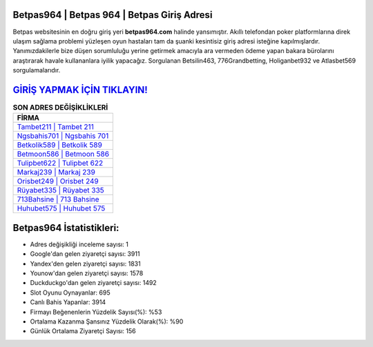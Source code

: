 ﻿Betpas964 | Betpas 964 | Betpas Giriş Adresi
===================================

.. image:: images/betpas-giris.jpg
   :width: 600
   
Betpas websitesinin en doğru giriş yeri **betpas964.com** halinde yansımıştır. Akıllı telefondan poker platformlarına direk ulaşım sağlama problemi yüzleşen oyun hastaları tam da şuanki kesintisiz giriş adresi isteğine kapılmışlardır. Yanımızdakilerle bize düşen sorumluluğu yerine getirmek amacıyla ara vermeden ödeme yapan bakara bürolarını araştırarak havale kullananlara iyilik yapacağız. Sorgulanan Betsilin463, 776Grandbetting, Holiganbet932 ve Atlasbet569 sorgulamalarıdır.

`GİRİŞ YAPMAK İÇİN TIKLAYIN! <https://uclck.me/gonow>`_
==============

.. list-table:: **SON ADRES DEĞİŞİKLİKLERİ**
   :widths: 100
   :header-rows: 1

   * - FİRMA
   * - `Tambet211 | Tambet 211 <tambet211-tambet-211-tambet-giris-adresi.html>`_
   * - `Ngsbahis701 | Ngsbahis 701 <ngsbahis701-ngsbahis-701-ngsbahis-giris-adresi.html>`_
   * - `Betkolik589 | Betkolik 589 <betkolik589-betkolik-589-betkolik-giris-adresi.html>`_	 
   * - `Betmoon586 | Betmoon 586 <betmoon586-betmoon-586-betmoon-giris-adresi.html>`_	 
   * - `Tulipbet622 | Tulipbet 622 <tulipbet622-tulipbet-622-tulipbet-giris-adresi.html>`_ 
   * - `Markaj239 | Markaj 239 <markaj239-markaj-239-markaj-giris-adresi.html>`_
   * - `Orisbet249 | Orisbet 249 <orisbet249-orisbet-249-orisbet-giris-adresi.html>`_	 
   * - `Rüyabet335 | Rüyabet 335 <ruyabet335-ruyabet-335-ruyabet-giris-adresi.html>`_
   * - `713Bahsine | 713 Bahsine <713bahsine-713-bahsine-bahsine-giris-adresi.html>`_
   * - `Huhubet575 | Huhubet 575 <huhubet575-huhubet-575-huhubet-giris-adresi.html>`_
	 
Betpas964 İstatistikleri:
===================================	 
* Adres değişikliği inceleme sayısı: 1
* Google'dan gelen ziyaretçi sayısı: 3911
* Yandex'den gelen ziyaretçi sayısı: 1831
* Younow'dan gelen ziyaretçi sayısı: 1578
* Duckduckgo'dan gelen ziyaretçi sayısı: 1492
* Slot Oyunu Oynayanlar: 695
* Canlı Bahis Yapanlar: 3914
* Firmayı Beğenenlerin Yüzdelik Sayısı(%): %53
* Ortalama Kazanma Şansınız Yüzdelik Olarak(%): %90
* Günlük Ortalama Ziyaretçi Sayısı: 156
